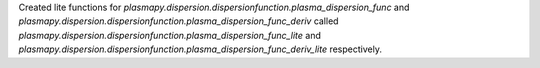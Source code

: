 Created lite functions for `plasmapy.dispersion.dispersionfunction.plasma_dispersion_func`
and `plasmapy.dispersion.dispersionfunction.plasma_dispersion_func_deriv` called
`plasmapy.dispersion.dispersionfunction.plasma_dispersion_func_lite` and
`plasmapy.dispersion.dispersionfunction.plasma_dispersion_func_deriv_lite`
respectively.
